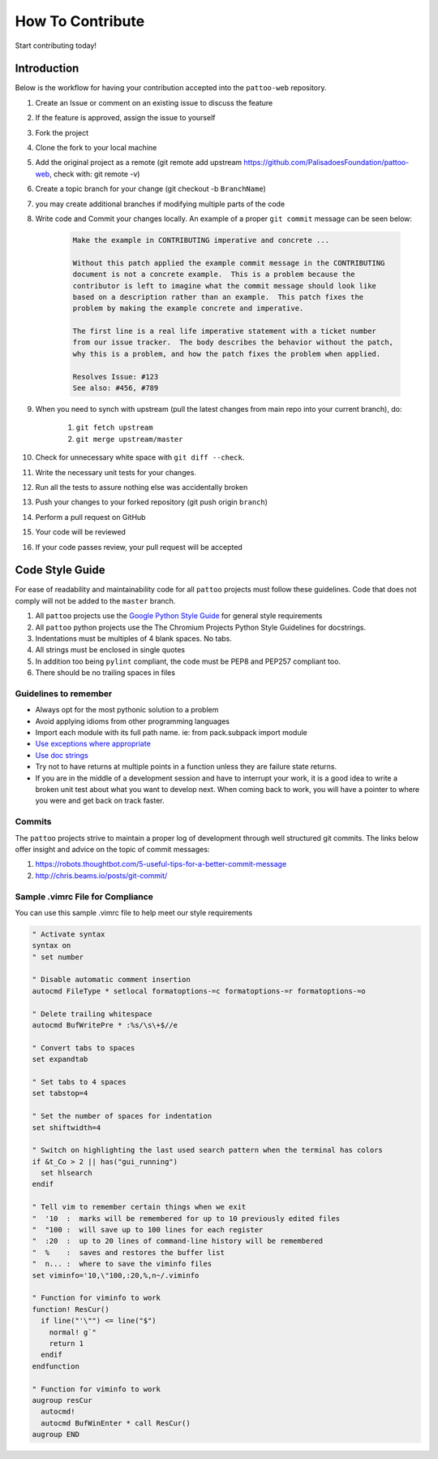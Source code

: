 How To Contribute
=================

Start contributing today!

Introduction
------------

Below is the workflow for having your contribution accepted into the ``pattoo-web`` repository.

#. Create an Issue or comment on an existing issue to discuss the feature
#. If the feature is approved, assign the issue to yourself
#. Fork the project
#. Clone the fork to your local machine
#. Add the original project as a remote (git remote add upstream https://github.com/PalisadoesFoundation/pattoo-web, check with: git remote -v)
#. Create a topic branch for your change (git checkout -b ``BranchName``\ )
#. you may create additional branches if modifying multiple parts of the code
#. Write code and Commit your changes locally. An example of a proper ``git commit`` message can be seen below:

    .. code-block:: text

        Make the example in CONTRIBUTING imperative and concrete ...

        Without this patch applied the example commit message in the CONTRIBUTING
        document is not a concrete example.  This is a problem because the
        contributor is left to imagine what the commit message should look like
        based on a description rather than an example.  This patch fixes the
        problem by making the example concrete and imperative.

        The first line is a real life imperative statement with a ticket number
        from our issue tracker.  The body describes the behavior without the patch,
        why this is a problem, and how the patch fixes the problem when applied.

        Resolves Issue: #123
        See also: #456, #789

#. When you need to synch with upstream (pull the latest changes from main repo into your current branch), do:

     #. ``git fetch upstream``
     #. ``git merge upstream/master``

#. Check for unnecessary white space with ``git diff --check``.
#. Write the necessary unit tests for your changes.
#. Run all the tests to assure nothing else was accidentally broken
#. Push your changes to your forked repository (git push origin ``branch``\ )
#. Perform a pull request on GitHub
#. Your code will be reviewed
#. If your code passes review, your pull request will be accepted

Code Style Guide
----------------

For ease of readability and maintainability code for all ``pattoo`` projects must follow these guidelines. Code that does not comply will not be added to the ``master`` branch.

#. All ``pattoo`` projects use the `Google Python Style Guide <https://google.github.io/styleguide/pyguide.html#Exceptions>`_ for general style requirements
#. All ``pattoo`` python projects use the The Chromium Projects Python Style Guidelines for docstrings.
#. Indentations must be multiples of 4 blank spaces. No tabs.
#. All strings must be enclosed in single quotes
#. In addition too being ``pylint`` compliant, the code must be PEP8 and PEP257 compliant too.
#. There should be no trailing spaces in files

Guidelines to remember
^^^^^^^^^^^^^^^^^^^^^^

* Always opt for the most pythonic solution to a problem
* Avoid applying idioms from other programming languages
* Import each module with its full path name. ie: from pack.subpack import module
* `Use exceptions where appropriate <https://google.github.io/styleguide/pyguide.html#Exceptions>`_
* `Use doc strings <http://sphinxcontrib-napoleon.readthedocs.org/en/latest/example_google.html>`_
* Try not to have returns at multiple points in a function unless they are failure state returns.
* If you are in the middle of a development session and have to interrupt your work, it is a good idea to write a broken unit test about what you want to develop next. When coming back to work, you will have a pointer to where you were and get back on track faster.

Commits
^^^^^^^

The ``pattoo`` projects strive to maintain a proper log of development through well structured git commits. The links below offer insight and advice on the topic of commit messages:

#. https://robots.thoughtbot.com/5-useful-tips-for-a-better-commit-message
#. http://chris.beams.io/posts/git-commit/

Sample .vimrc File for Compliance
^^^^^^^^^^^^^^^^^^^^^^^^^^^^^^^^^

You can use this sample .vimrc file to help meet our style requirements

.. code-block:: vim

   " Activate syntax
   syntax on
   " set number

   " Disable automatic comment insertion
   autocmd FileType * setlocal formatoptions-=c formatoptions-=r formatoptions-=o

   " Delete trailing whitespace
   autocmd BufWritePre * :%s/\s\+$//e

   " Convert tabs to spaces
   set expandtab

   " Set tabs to 4 spaces
   set tabstop=4

   " Set the number of spaces for indentation
   set shiftwidth=4

   " Switch on highlighting the last used search pattern when the terminal has colors
   if &t_Co > 2 || has("gui_running")
     set hlsearch
   endif

   " Tell vim to remember certain things when we exit
   "  '10  :  marks will be remembered for up to 10 previously edited files
   "  "100 :  will save up to 100 lines for each register
   "  :20  :  up to 20 lines of command-line history will be remembered
   "  %    :  saves and restores the buffer list
   "  n... :  where to save the viminfo files
   set viminfo='10,\"100,:20,%,n~/.viminfo

   " Function for viminfo to work
   function! ResCur()
     if line("'\"") <= line("$")
       normal! g`"
       return 1
     endif
   endfunction

   " Function for viminfo to work
   augroup resCur
     autocmd!
     autocmd BufWinEnter * call ResCur()
   augroup END
